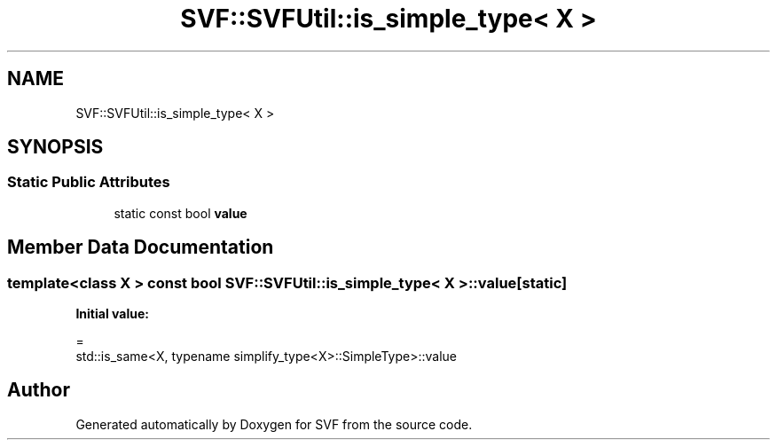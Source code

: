 .TH "SVF::SVFUtil::is_simple_type< X >" 3 "Sun Feb 14 2021" "SVF" \" -*- nroff -*-
.ad l
.nh
.SH NAME
SVF::SVFUtil::is_simple_type< X >
.SH SYNOPSIS
.br
.PP
.SS "Static Public Attributes"

.in +1c
.ti -1c
.RI "static const bool \fBvalue\fP"
.br
.in -1c
.SH "Member Data Documentation"
.PP 
.SS "template<class X > const bool \fBSVF::SVFUtil::is_simple_type\fP< X >::value\fC [static]\fP"
\fBInitial value:\fP
.PP
.nf
=
        std::is_same<X, typename simplify_type<X>::SimpleType>::value
.fi


.SH "Author"
.PP 
Generated automatically by Doxygen for SVF from the source code\&.
